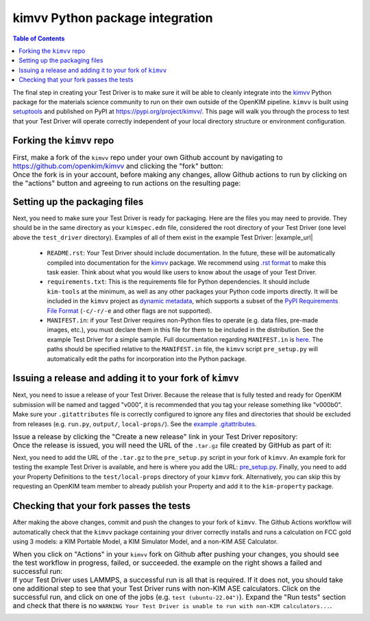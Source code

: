 ================================
kimvv Python package integration
================================

.. contents:: Table of Contents

The final step in creating your Test Driver is to make sure it will be able to cleanly integrate into the
`kimvv <https://github.com/openkim/kimvv>`_ Python package for the materials science community to run on their
own outside of the OpenKIM pipeline. ``kimvv`` is built using `setuptools <https://setuptools.pypa.io>`_ and
published on PyPI at https://pypi.org/project/kimvv/. This page will walk you through the process to test
that your Test Driver will operate correctly independent of your local directory structure or environment
configuration.

Forking the ``kimvv`` repo
==========================

.. list-table::
   :class: borderless

   * - First, make a fork of the ``kimvv`` repo under your own Github account by navigating to https://github.com/openkim/kimvv and clicking the "fork" button:
     - .. image:: fork_kimvv.png
        :width: 500px
   * - Once the fork is in your account, before making any changes, allow Github actions to run by clicking on the "actions" button and agreeing to run actions
       on the resulting page:
     - .. image:: actions.png
        :width: 500px

Setting up the packaging files
==============================

Next, you need to make sure your Test Driver is ready for packaging. Here are the files you may need to provide. They should be in the same directory
as your ``kimspec.edn`` file, considered the root directory of your Test Driver (one level above the ``test_driver`` directory).
Examples of all of them exist in the example Test Driver: |example_url|

    * ``README.rst``: Your Test Driver should include documentation. In the future, these will be automatically compiled into documentation for the
      `kimvv <https://github.com/openkim/kimvv>`_ package. We recommend using `.rst format <https://docutils.sourceforge.io/rst.html>`_ to make this task
      easier. Think about what you would like users to know about the usage of your Test Driver.
    * ``requirements.txt``: This is the requirements file for Python dependencies. It should include ``kim-tools`` at the minimum, as well as any other packages
      your Python code imports directly. It will be included in the ``kimvv`` project as
      `dynamic metadata <https://setuptools.pypa.io/en/latest/userguide/pyproject_config.html#dynamic-metadata>`_, which supports a subset of the
      `PyPI Requirements File Format <https://pip.pypa.io/en/stable/reference/requirements-file-format/>`_ (``-c/-r/-e`` and other flags are not supported).
    * ``MANIFEST.in``: if your Test Driver requires non-Python files to operate (e.g. data files, pre-made images, etc.), you must declare them in this file
      for them to be included in the distribution. See the example Test Driver for a simple sample. Full documentation regarding ``MANIFEST.in`` is
      `here <https://setuptools.pypa.io/en/latest/userguide/miscellaneous.html>`_. The paths should be specified relative to the ``MANIFEST.in`` file,
      the ``kimvv`` script ``pre_setup.py`` will automatically edit the paths for incorporation into the Python package.


Issuing a release and adding it to your fork of ``kimvv``
=========================================================

Next, you need to issue a release of your Test Driver. Because the release that is fully tested and ready for OpenKIM submission
will be named and tagged "v000", it is recommended that you tag your release something like "v000b0". Make sure your ``.gitattributes``
file is correctly configured to ignore any files and directories that should be excluded from releases
(e.g. ``run.py``, ``output/``, ``local-props/``). See the
`example .gitattributes <https://github.com/openkim-hackathons/CrystalGenomeASEExample__TD_000000654321_000/blob/794664404260f9a6fc556e9401dba4851cdeb9c5/.gitattributes>`_.

.. list-table::
   :class: borderless

   * - Issue a release by clicking the "Create a new release" link in your Test Driver repository:
     - .. image:: release_start.png
        :width: 500px
   * - Once the release is issued, you will need the URL of the ``.tar.gz`` file created by GitHub as part of it:
     - .. image:: release_download.png
        :width: 500px

Next, you need to add the URL of the ``.tar.gz`` to the ``pre_setup.py`` script in your fork of ``kimvv``. An example fork for testing the example Test Driver is available,
and here is where you add the URL: `pre_setup.py <https://github.com/openkim-hackathons/kimvv-example-driver-testing-fork/blob/ee533e9b611baa7b773a41e1e614af279cd7d737/pre_setup.py#L17>`_.
Finally, you need to add your Property Definitions to the ``test/local-props`` directory of your ``kimvv`` fork. Alternatively, you can skip this by requesting an OpenKIM team member
to already publish your Property and add it to the ``kim-property`` package.

Checking that your fork passes the tests
========================================

After making the above changes, commit and push the changes to your fork of ``kimvv``. The Github Actions workflow will automatically check that the ``kimvv`` package
containing your driver correctly installs and runs a calculation on FCC gold using 3 models: a KIM Portable Model, a KIM Simulator Model, and a non-KIM ASE Calculator.

.. list-table::
   :class: borderless

   * - When you click on "Actions" in your ``kimvv`` fork on Github after pushing your changes, you should see the test workflow in progress, failed, or succeeded.
       the example on the right shows a failed and successful run:
     - .. image:: actions_results.png
        :width: 500px
   * - If your Test Driver uses LAMMPS, a successful run is all that is required. If it does not, you should take one additional step to see that your Test Driver
       runs with non-KIM ASE calculators. Click on the successful run, and click on one of the jobs (e.g. ``test (ubuntu-22.04")``). Expand the "Run tests" section
       and check that there is no ``WARNING Your Test Driver is unable to run with non-KIM calculators...``.
     - .. image:: actions_warnings.png
        :width: 500px
